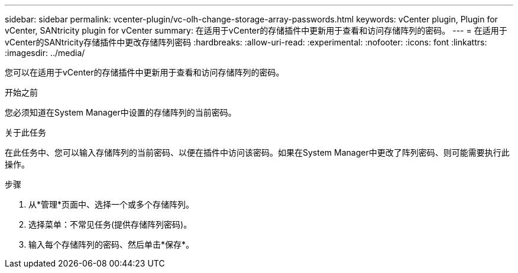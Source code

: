 ---
sidebar: sidebar 
permalink: vcenter-plugin/vc-olh-change-storage-array-passwords.html 
keywords: vCenter plugin, Plugin for vCenter, SANtricity plugin for vCenter 
summary: 在适用于vCenter的存储插件中更新用于查看和访问存储阵列的密码。 
---
= 在适用于vCenter的SANtricity存储插件中更改存储阵列密码
:hardbreaks:
:allow-uri-read: 
:experimental: 
:nofooter: 
:icons: font
:linkattrs: 
:imagesdir: ../media/


[role="lead"]
您可以在适用于vCenter的存储插件中更新用于查看和访问存储阵列的密码。

.开始之前
您必须知道在System Manager中设置的存储阵列的当前密码。

.关于此任务
在此任务中、您可以输入存储阵列的当前密码、以便在插件中访问该密码。如果在System Manager中更改了阵列密码、则可能需要执行此操作。

.步骤
. 从*管理*页面中、选择一个或多个存储阵列。
. 选择菜单：不常见任务(提供存储阵列密码)。
. 输入每个存储阵列的密码、然后单击*保存*。

